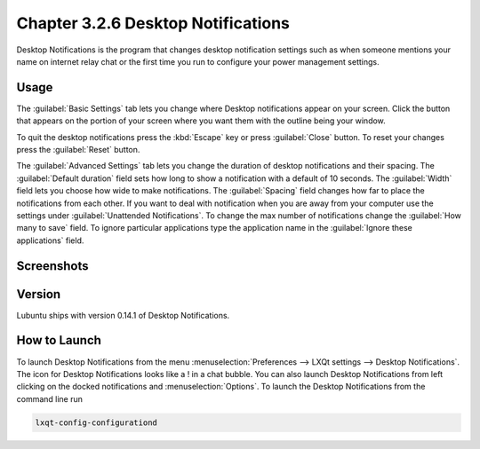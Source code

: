 Chapter 3.2.6 Desktop Notifications
===================================

Desktop Notifications is the program that changes desktop notification settings such as when someone mentions your name on internet relay chat or the first time you run to configure your power management settings.

Usage
------
The :guilabel:`Basic Settings` tab lets you change where Desktop notifications appear on your screen. Click the button that appears on the portion of your screen where you want them with the outline being your window. 

To quit the desktop notifications press the :kbd:`Escape` key or press :guilabel:`Close` button. To reset your changes press the :guilabel:`Reset` button.

The :guilabel:`Advanced Settings` tab lets you change the duration of desktop notifications and their spacing. The :guilabel:`Default duration`  field sets how long to show a notification with a default of 10 seconds. The :guilabel:`Width` field lets you choose how wide to make notifications. The :guilabel:`Spacing` field changes how far to place the notifications from each other. If you want to deal with notification when you are away from your computer use the settings under :guilabel:`Unattended Notifications`. To change the max number of notifications change the :guilabel:`How many to save` field. To ignore particular applications type the application name in the :guilabel:`Ignore these applications` field.  

Screenshots
-----------
.. image:: notifications.png 

.. image:: notifications-advanced.png

Version
-------
Lubuntu ships with version 0.14.1 of Desktop Notifications.

How to Launch
-------------
To launch Desktop Notifications from the menu :menuselection:`Preferences --> LXQt settings --> Desktop Notifications`. The icon for Desktop Notifications looks like a ! in a chat bubble. You can also launch Desktop Notifications from left clicking on the docked notifications and :menuselection:`Options`. To launch the Desktop Notifications from the command line run

.. code:: 

   lxqt-config-configurationd 

